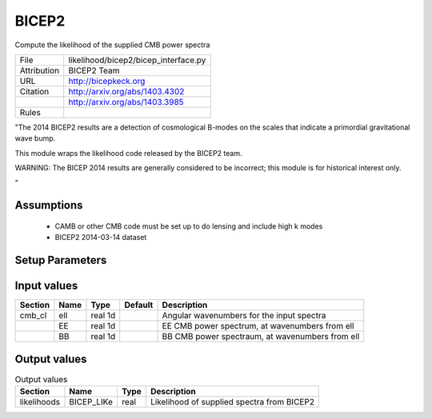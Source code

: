 BICEP2
================================================

Compute the likelihood of the supplied CMB power spectra

.. list-table::
    
   * - File
     - likelihood/bicep2/bicep_interface.py
   * - Attribution
     - BICEP2 Team
   * - URL
     - http://bicepkeck.org
   * - Citation
     - http://arxiv.org/abs/1403.4302
   * -
     - http://arxiv.org/abs/1403.3985
   * - Rules
     -


"The 2014 BICEP2 results are a detection of cosmological B-modes
on the scales that indicate a primordial gravitational wave bump.

This module wraps the likelihood code released by the BICEP2 team.

WARNING: The BICEP 2014 results are generally considered to be incorrect;
this module is for historical interest only.

"



Assumptions
-----------

 - CAMB or other CMB code must be set up to do lensing and include high k modes
 - BICEP2 2014-03-14 dataset



Setup Parameters
----------------

.. list-table::
   :header-rows: 1

   * - Name
     - Type
     - Default
     - Description


Input values
----------------

.. list-table::
   :header-rows: 1

   * - Section
     - Name
     - Type
     - Default
     - Description
   * - cmb_cl
     - ell
     - real 1d
     - 
     - Angular wavenumbers for the input spectra
   * - 
     - EE
     - real 1d
     - 
     - EE CMB power spectrum, at wavenumbers from ell
   * - 
     - BB
     - real 1d
     - 
     - BB CMB power spectraum, at wavenumbers from ell


Output values
----------------


.. list-table:: Output values
   :header-rows: 1

   * - Section
     - Name
     - Type
     - Description
   * - likelihoods
     - BICEP_LIKe
     - real
     - Likelihood of supplied spectra from BICEP2


